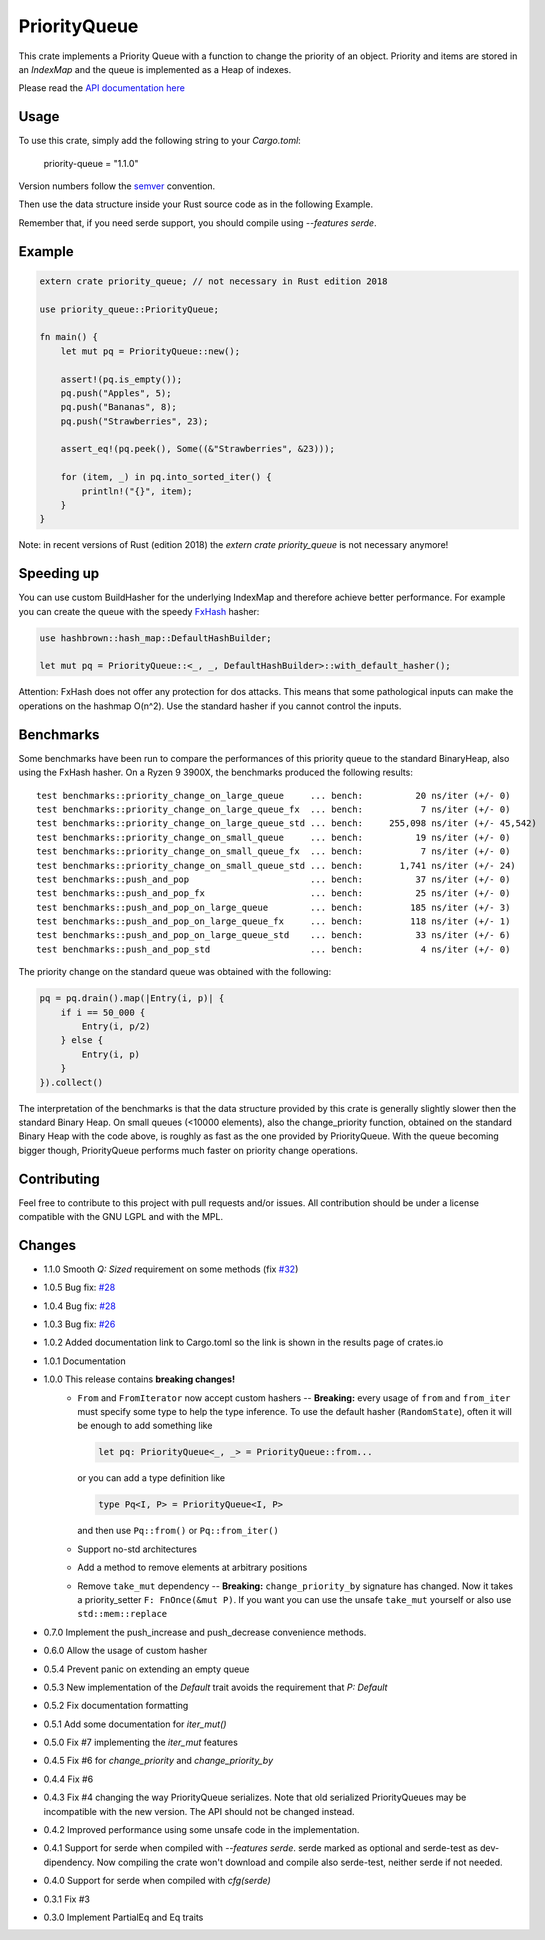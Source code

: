 =============
PriorityQueue
============= 
.. image:: https://img.shields.io/crates/v/priority-queue.svg
	   :target: https://crates.io/crates/priority-queue
.. image:: https://travis-ci.org/garro95/priority-queue.svg?branch=master
	   :target: https://travis-ci.org/garro95/priority-queue
	   
This crate implements a Priority Queue with a function to change the priority of an object.
Priority and items are stored in an `IndexMap` and the queue is implemented as a Heap of indexes.


Please read the `API documentation here`__

__ https://docs.rs/priority-queue/

Usage
-----
To use this crate, simply add the following string to your `Cargo.toml`:

	  priority-queue = "1.1.0"

Version numbers follow the semver__ convention.

__ https://semver.org/

Then use the data structure inside your Rust source code as in the following Example.

Remember that, if you need serde support, you should compile using `--features serde`.

Example
-------
.. code:: rust
	  
	  extern crate priority_queue; // not necessary in Rust edition 2018

	  use priority_queue::PriorityQueue;
	  
	  fn main() {
	      let mut pq = PriorityQueue::new();

	      assert!(pq.is_empty());
	      pq.push("Apples", 5);
	      pq.push("Bananas", 8);
	      pq.push("Strawberries", 23);

	      assert_eq!(pq.peek(), Some((&"Strawberries", &23)));

	      for (item, _) in pq.into_sorted_iter() {
	          println!("{}", item);
	      }
	  }

Note: in recent versions of Rust (edition 2018) the `extern crate priority_queue` is not necessary anymore!

Speeding up
-----------

You can use custom BuildHasher for the underlying IndexMap and therefore achieve better performance.
For example you can create the queue with the speedy FxHash_ hasher:

.. code:: rust

      use hashbrown::hash_map::DefaultHashBuilder;

      let mut pq = PriorityQueue::<_, _, DefaultHashBuilder>::with_default_hasher();

.. _FxHash: https://github.com/Amanieu/hashbrown

Attention: FxHash does not offer any protection for dos attacks. This means that some pathological inputs can make the operations on the hashmap O(n^2). Use the standard hasher if you cannot control the inputs.

Benchmarks
----------
Some benchmarks have been run to compare the performances of this priority queue to the standard BinaryHeap, also using the FxHash hasher.
On a Ryzen 9 3900X, the benchmarks produced the following results:
::
   test benchmarks::priority_change_on_large_queue     ... bench:          20 ns/iter (+/- 0)
   test benchmarks::priority_change_on_large_queue_fx  ... bench:           7 ns/iter (+/- 0)
   test benchmarks::priority_change_on_large_queue_std ... bench:     255,098 ns/iter (+/- 45,542)
   test benchmarks::priority_change_on_small_queue     ... bench:          19 ns/iter (+/- 0)
   test benchmarks::priority_change_on_small_queue_fx  ... bench:           7 ns/iter (+/- 0)
   test benchmarks::priority_change_on_small_queue_std ... bench:       1,741 ns/iter (+/- 24)
   test benchmarks::push_and_pop                       ... bench:          37 ns/iter (+/- 0)
   test benchmarks::push_and_pop_fx                    ... bench:          25 ns/iter (+/- 0)
   test benchmarks::push_and_pop_on_large_queue        ... bench:         185 ns/iter (+/- 3)
   test benchmarks::push_and_pop_on_large_queue_fx     ... bench:         118 ns/iter (+/- 1)
   test benchmarks::push_and_pop_on_large_queue_std    ... bench:          33 ns/iter (+/- 6)
   test benchmarks::push_and_pop_std                   ... bench:           4 ns/iter (+/- 0)

The priority change on the standard queue was obtained with the following:

.. code:: rust

  	    pq = pq.drain().map(|Entry(i, p)| {
		if i == 50_000 {
		    Entry(i, p/2)
		} else {
		    Entry(i, p)
		}
	    }).collect()

The interpretation of the benchmarks is that the data structure provided by this crate is generally slightly slower then the standard Binary Heap.
On small queues (<10000 elements), also the change_priority function, obtained on the standard Binary Heap with the code above, is roughly as fast as the one provided by PriorityQueue.
With the queue becoming bigger though, PriorityQueue performs much faster on priority change operations.


Contributing
------------

Feel free to contribute to this project with pull requests and/or issues. All contribution should be under a license compatible with the GNU LGPL and with the MPL.

Changes
-------
* 1.1.0 Smooth `Q: Sized` requirement on some methods (fix `#32 <https://github.com/garro95/priority-queue/issues/32>`_)
* 1.0.5 Bug fix: `#28 <https://github.com/garro95/priority-queue/issues/28>`_
* 1.0.4 Bug fix: `#28 <https://github.com/garro95/priority-queue/issues/28>`_
* 1.0.3 Bug fix: `#26 <https://github.com/garro95/priority-queue/issues/26>`_
* 1.0.2 Added documentation link to Cargo.toml so the link is shown in the results page of crates.io
* 1.0.1 Documentation
* 1.0.0 This release contains **breaking changes!**
    * ``From`` and ``FromIterator`` now accept custom hashers -- **Breaking:**
      every usage of ``from`` and ``from_iter`` must specify some type to help the type inference. To use the default hasher (``RandomState``), often it will be enough to add something like

      .. code:: rust

		let pq: PriorityQueue<_, _> = PriorityQueue::from...

      or you can add a type definition like

      .. code:: rust

		type Pq<I, P> = PriorityQueue<I, P>

      and then use ``Pq::from()`` or ``Pq::from_iter()``
    * Support no-std architectures
    * Add a method to remove elements at arbitrary positions
    * Remove ``take_mut`` dependency -- **Breaking:**
      ``change_priority_by`` signature has changed. Now it takes a priority_setter ``F: FnOnce(&mut P)``.
      If you want you can use the unsafe ``take_mut`` yourself or also use ``std::mem::replace``
* 0.7.0 Implement the push_increase and push_decrease convenience methods.
* 0.6.0 Allow the usage of custom hasher
* 0.5.4 Prevent panic on extending an empty queue
* 0.5.3 New implementation of the `Default` trait avoids the requirement that `P: Default`
* 0.5.2 Fix documentation formatting
* 0.5.1 Add some documentation for `iter_mut()`
* 0.5.0 Fix #7 implementing the `iter_mut` features
* 0.4.5 Fix #6 for `change_priority` and `change_priority_by`
* 0.4.4 Fix #6
* 0.4.3 Fix #4 changing the way PriorityQueue serializes.
  Note that old serialized PriorityQueues may be incompatible with the new version.
  The API should not be changed instead.
* 0.4.2 Improved performance using some unsafe code in the implementation.
* 0.4.1 Support for serde when compiled with `--features serde`.
  serde marked as optional and serde-test as dev-dipendency.
  Now compiling the crate won't download and compile also serde-test, neither serde if not needed.
* 0.4.0 Support for serde when compiled with `cfg(serde)`
* 0.3.1 Fix #3
* 0.3.0 Implement PartialEq and Eq traits
